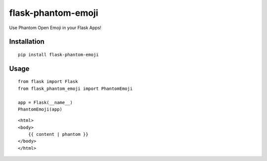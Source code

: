 ============
flask-phantom-emoji
============
Use Phantom Open Emoji in your Flask Apps!

------------
Installation
------------
::

    pip install flask-phantom-emoji

-----
Usage
-----
::

    from flask import Flask
    from flask_phantom_emoji import PhantomEmoji
    
    app = Flask(__name__)
    PhantomEmoji(app)


::

    <html>
    <body>
        {{ content | phantom }}
    </body>
    </html>

